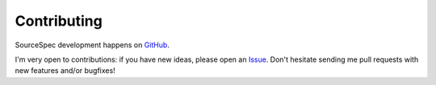 .. _contributing:

############
Contributing
############

SourceSpec development happens on
`GitHub <https://github.com/SeismicSource/sourcespec>`_.

I'm very open to contributions: if you have new ideas, please open an
`Issue <https://github.com/SeismicSource/sourcespec/issues>`_.
Don't hesitate sending me pull requests with new features and/or bugfixes!